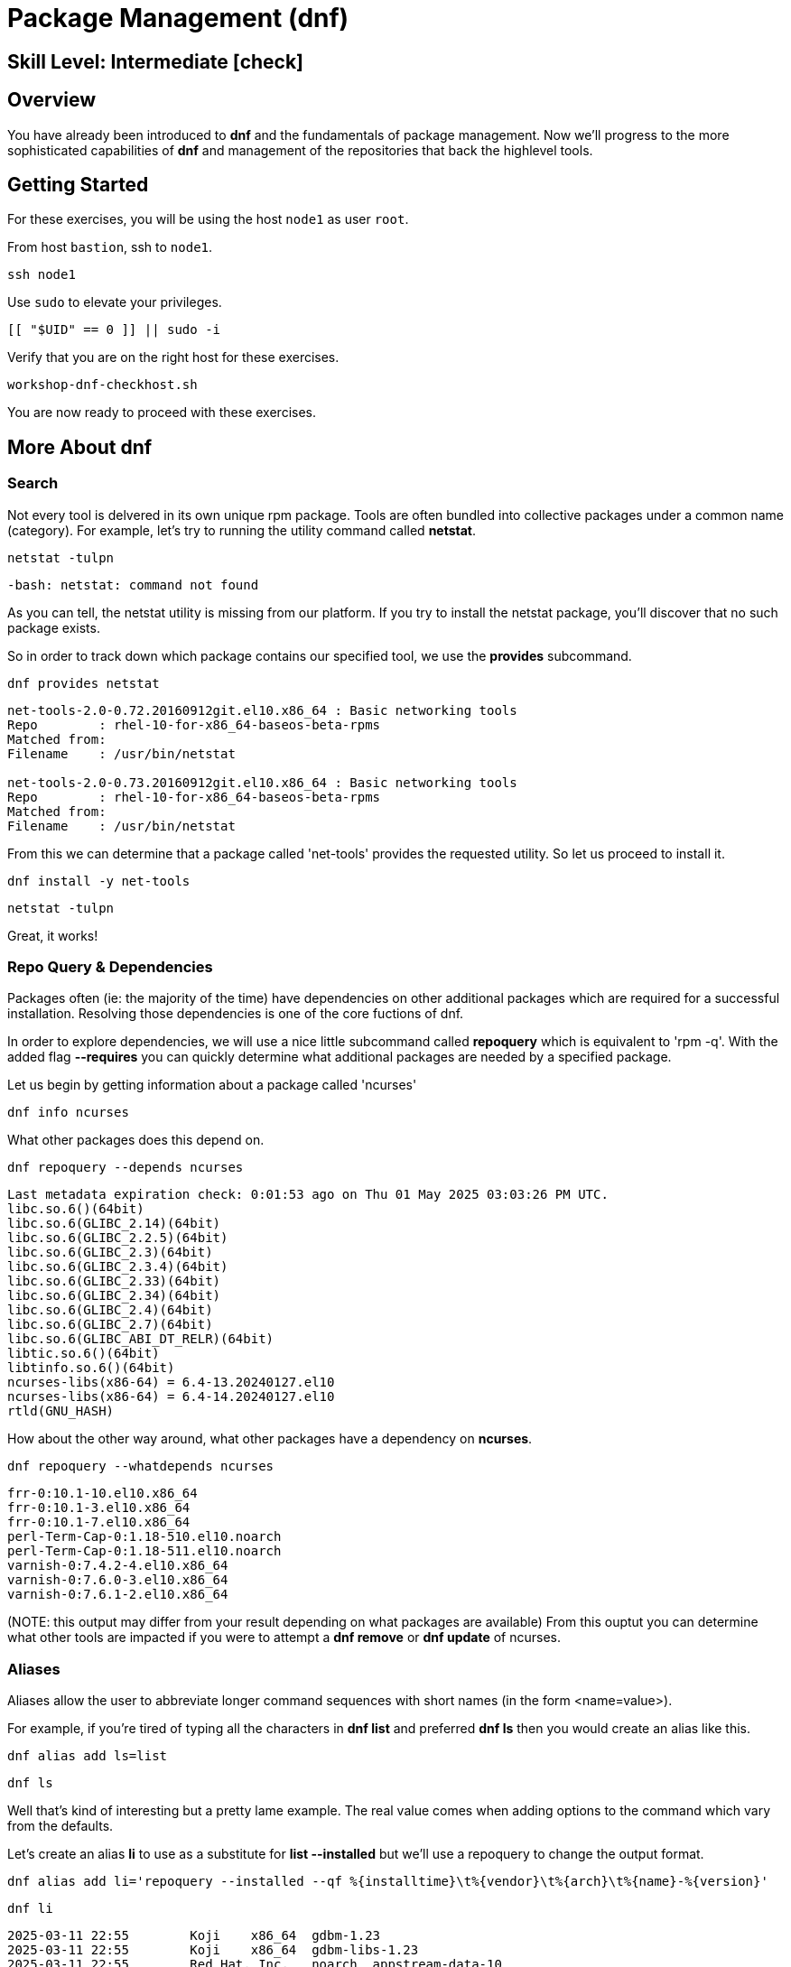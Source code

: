 
= *Package Management* (dnf)

[discrete]
== *Skill Level: Intermediate* icon:check[]




== Overview

You have already been introduced to *dnf* and the fundamentals of package management.  Now we'll progress to the more sophisticated capabilities of *dnf* and management of the repositories that back the highlevel tools.

== Getting Started

For these exercises, you will be using the host `node1` as user `root`.

From host `bastion`, ssh to `node1`.

[{format_cmd}]
----
ssh node1
----

Use `sudo` to elevate your privileges.

[{format_cmd}]
----
[[ "$UID" == 0 ]] || sudo -i
----

Verify that you are on the right host for these exercises.

[{format_cmd}]
----
workshop-dnf-checkhost.sh
----

You are now ready to proceed with these exercises.




== More About dnf

=== Search

Not every tool is delvered in its own unique rpm package.  Tools are often bundled into collective packages under a common name (category).  
For example, let's try to running the utility command called *netstat*.

[{format_cmd}]
----
netstat -tulpn
----

[{format_output}]
----
-bash: netstat: command not found
----

As you can tell, the netstat utility is missing from our platform.
If you try to install the netstat package, you'll discover that no such package exists.

So in order to track down which package contains our specified tool, we use the *provides* subcommand.

[{format_cmd}]
----
dnf provides netstat
----

[{format_output}]
----
net-tools-2.0-0.72.20160912git.el10.x86_64 : Basic networking tools
Repo        : rhel-10-for-x86_64-baseos-beta-rpms
Matched from:
Filename    : /usr/bin/netstat

net-tools-2.0-0.73.20160912git.el10.x86_64 : Basic networking tools
Repo        : rhel-10-for-x86_64-baseos-beta-rpms
Matched from:
Filename    : /usr/bin/netstat
----

From this we can determine that a package called 'net-tools' provides the requested utility.
So let us proceed to install it.

[{format_cmd}]
----
dnf install -y net-tools
----

[{format_cmd}]
----
netstat -tulpn
----

Great, it works!

=== Repo Query & Dependencies

Packages often (ie: the majority of the time) have dependencies on other additional packages which are required for a successful installation.  Resolving those dependencies is one of the core fuctions of dnf. 

In order to explore dependencies, we will use a nice little subcommand called *repoquery* which is equivalent to 'rpm -q'.  With the added flag *--requires* you
can quickly determine what additional packages are needed by a specified package.

Let us begin by getting information about a package called 'ncurses'

[{format_cmd}]
----
dnf info ncurses
----

What other packages does this depend on.

[{format_cmd}]
----
dnf repoquery --depends ncurses
----

[{format_output}]
----
Last metadata expiration check: 0:01:53 ago on Thu 01 May 2025 03:03:26 PM UTC.
libc.so.6()(64bit)
libc.so.6(GLIBC_2.14)(64bit)
libc.so.6(GLIBC_2.2.5)(64bit)
libc.so.6(GLIBC_2.3)(64bit)
libc.so.6(GLIBC_2.3.4)(64bit)
libc.so.6(GLIBC_2.33)(64bit)
libc.so.6(GLIBC_2.34)(64bit)
libc.so.6(GLIBC_2.4)(64bit)
libc.so.6(GLIBC_2.7)(64bit)
libc.so.6(GLIBC_ABI_DT_RELR)(64bit)
libtic.so.6()(64bit)
libtinfo.so.6()(64bit)
ncurses-libs(x86-64) = 6.4-13.20240127.el10
ncurses-libs(x86-64) = 6.4-14.20240127.el10
rtld(GNU_HASH)
----

How about the other way around, what other packages have a dependency on *ncurses*.

[{format_cmd}]
----
dnf repoquery --whatdepends ncurses
----

[{format_output}]
----
frr-0:10.1-10.el10.x86_64
frr-0:10.1-3.el10.x86_64
frr-0:10.1-7.el10.x86_64
perl-Term-Cap-0:1.18-510.el10.noarch
perl-Term-Cap-0:1.18-511.el10.noarch
varnish-0:7.4.2-4.el10.x86_64
varnish-0:7.6.0-3.el10.x86_64
varnish-0:7.6.1-2.el10.x86_64
----

(NOTE: this output may differ from your result depending on what packages are available)
From this ouptut you can determine what other tools are impacted if you were to attempt a *dnf remove* or *dnf update* of ncurses.




=== Aliases

Aliases allow the user to abbreviate longer command sequences with short names (in the form <name=value>).

For example, if you're tired of typing all the characters in *dnf list* and preferred *dnf ls* then you would create an alias like this.

[{format_cmd}]
----
dnf alias add ls=list
----

[{format_cmd}]
----
dnf ls
----

Well that's kind of interesting but a pretty lame example.  The real value comes when adding options to the command which vary from the defaults.

Let's create an alias *li* to use as a substitute for *list --installed* but we'll use a repoquery to change the output format.

[{format_cmd_noattr}]
----
dnf alias add li='repoquery --installed --qf %{installtime}\t%{vendor}\t%{arch}\t%{name}-%{version}'
----

[{format_cmd}]
----
dnf li
----

[{format_output}]
----
2025-03-11 22:55        Koji    x86_64  gdbm-1.23
2025-03-11 22:55        Koji    x86_64  gdbm-libs-1.23
2025-03-11 22:55        Red Hat, Inc.   noarch  appstream-data-10
2025-03-11 22:55        Red Hat, Inc.   noarch  basesystem-11
2025-03-11 22:55        Red Hat, Inc.   noarch  ca-certificates-2024.2.69_v8.0.303
2025-03-11 22:55        Red Hat, Inc.   noarch  crontabs-1.11^20190603git9e74f2d
2025-03-11 22:55        Red Hat, Inc.   noarch  crypto-policies-20250214
2025-03-11 22:55        Red Hat, Inc.   noarch  dbus-common-1.14.10
2025-03-11 22:55        Red Hat, Inc.   noarch  dnf-plugins-core-4.7.0
2025-03-11 22:55        Red Hat, Inc.   noarch  efi-filesystem-6
2025-03-11 22:55        Red Hat, Inc.   noarch  elfutils-default-yama-scope-0.192
2025-03-11 22:55        Red Hat, Inc.   noarch  fonts-filesystem-2.0.5
2025-03-11 22:55        Red Hat, Inc.   noarch  hwdata-0.379
2025-03-11 22:55        Red Hat, Inc.   noarch  initscripts-service-10.26
----

Or, how about an alias for listing the available packages

[{format_cmd_noattr}]
----
dnf alias add la='repoquery --available --qf %{reponame}\t%{arch}\t%{name}-%{version}'
----

[{format_cmd}]
----
dnf la
----

[{format_output}]
----
rhel-10-for-x86_64-appstream-beta-rpms  noarch  NetworkManager-config-connectivity-redhat-1.48.10
rhel-10-for-x86_64-appstream-beta-rpms  noarch  NetworkManager-config-connectivity-redhat-1.51.5
rhel-10-for-x86_64-appstream-beta-rpms  noarch  NetworkManager-config-connectivity-redhat-1.51.6
rhel-10-for-x86_64-appstream-beta-rpms  noarch  NetworkManager-config-connectivity-redhat-1.51.90
rhel-10-for-x86_64-appstream-beta-rpms  noarch  NetworkManager-config-connectivity-redhat-1.52.0
rhel-10-for-x86_64-appstream-beta-rpms  noarch  WALinuxAgent-2.9.1.1
rhel-10-for-x86_64-appstream-beta-rpms  noarch  WALinuxAgent-udev-2.9.1.1
rhel-10-for-x86_64-appstream-beta-rpms  noarch  adobe-mappings-cmap-20230622
rhel-10-for-x86_64-appstream-beta-rpms  noarch  adobe-mappings-cmap-deprecated-20230622
rhel-10-for-x86_64-appstream-beta-rpms  noarch  adobe-mappings-pdf-20190401
rhel-10-for-x86_64-appstream-beta-rpms  noarch  adwaita-cursor-theme-46.0
rhel-10-for-x86_64-appstream-beta-rpms  noarch  adwaita-icon-theme-46.0
rhel-10-for-x86_64-appstream-beta-rpms  noarch  alsa-firmware-1.2.4
rhel-10-for-x86_64-appstream-beta-rpms  noarch  alsa-sof-firmware-2024.03

<...output truncated...>
----

Here is how you see the list of the configured aliases.

[{format_cmd}]
----
dnf alias list 
----

[{format_output}]
----
Alias ls='list'
Alias li='repoquery --installed --qf %{installtime}\t%{vendor}\t%{arch}\t%{name}-%{version}'
Alias la='repoquery --available --qf %{reponame}\t%{arch}\t%{name}-%{version}'
----

And lastly, how to delete an alias.


[{format_cmd}]
----
dnf alias delete la
----




=== Groups

Package groups are defined in the repository.  Red Hat creates a few package groups in the distribution ISOs
inoder to make installations a little more covenient and consistent.

To see a list of available group names

[{format_cmd}]
----
dnf grouplist
----

[{format_output}]
----
Available Environment Groups:
   Server with GUI
   Server
   Minimal Install
   Workstation
   Virtualization Host
   Custom Operating System
Available Groups:
   Container Management
   .NET Development
   Console Internet Tools
   RPM Development Tools
   System Tools
----

To install a group you use the *groupinstall* command.  Since we are not interested in installing
anything for this workshop, we'll use the test flags that were introduced in the fundamentals unit.

[{format_cmd}]
----
dnf groupinstall "RPM Development Tools" -y --setopt tsflags=test
----

[{format_output}]
----
<...output truncated...>

(28/30): unzip-6.0-68.el10.x86_64.rpm                   2.1 MB/s | 194 kB     00:00    
(29/30): zip-3.0-44.el10.x86_64.rpm                     2.5 MB/s | 274 kB     00:00    
(30/30): systemd-rpm-macros-257-9.el10_0.1.noarch.rpm   143 kB/s |  22 kB     00:00    
-----------------------------------------------------------------------------------
Total                                                   4.7 MB/s | 6.4 MB     00:01     
Running transaction check
Transaction check succeeded.
Running transaction test
Transaction test succeeded.
Complete!
The downloaded packages were saved in cache until the next successful transaction.
You can remove cached packages by executing 'dnf clean packages'.
----


You could just as easily use the groupremove to uninstall the package collection.




=== Clean

After a session of installing and/or upgrading pacakges, there can be quite a bit of left over data
using up your precious storage.  To clean up the space, use the sub command 'clean'.

[{format_cmd}]
----
dnf clean all
----

== Repositories

DNF operates on the concept of package repositories, commonly referred to as repos.  

    * System can have a single or many repos configured

Repos typically fall into 2 categories:

    * Traditional - static pool of packages organized into structured filesystem for local or remote access

    * Managed / Service - service that provides dynamic managed repos (ex: Red Hat Satellite)

=== List Repos

[{format_cmd}]
----
dnf repolist
----

=== Add Repo

Repo configuration files are stored in '/etc/yum.repo.d'

Creating a repo config can be done:

   * by hand, 
   * by using the *dnf config-manager*, or 
   * by installing a package that contains the repo config (most common).  

Installing a package with the repo config often has the added advantage of installing keys which validate sources and improve security of your host.

A common repo to add to RHEL development systems is EPEL.  This repository (Extra Pacakges for Enterprise Linux) contains pacakges
from the Fedora development community which have been compiled and verified for installation on RHEL.  Software from EPEL offers a path
to trying new things on RHEL which would not otherwise be possible.

NOTE:  The packages from EPEL are COMMUNITY SUPPORT ONLY!!!  We are using EPEL for example purposes only.

Let's add the EPEL repo to our RHEL 10 host.

[{format_cmd}]
----
dnf install -y https://dl.fedoraproject.org/pub/epel/epel-release-latest-10.noarch.rpm
----

[{format_cmd}]
----
dnf repolist
----

[{format_output}]
----
Updating Subscription Management repositories.
repo id                                  repo name
epel                                     Extra Packages for Enterprise Linux 10 - x86_64
rhel-10-for-x86_64-appstream-beta-rpms   Red Hat Enterprise Linux 10 for x86_64 - AppStream Beta (RPMs)
rhel-10-for-x86_64-baseos-beta-rpms      Red Hat Enterprise Linux 10 for x86_64 - BaseOS Beta (RPMs)
----

Now let's list all of the repos provided with configuration we just installed.  Notice how most of the
repos are disabled.  Should you need to install something from epel-testing repo, you could temporarily 
enable a repo by adding the --enable-repo=<name> flag to most dnf operations.

[{format_cmd}]
----
dnf repolist --all 'epel*'
----

[{format_output}]
----
Updating Subscription Management repositories.
repo id                   repo name                                                              status
epel                      Extra Packages for Enterprise Linux 10 - x86_64                        enabled
epel-debuginfo            Extra Packages for Enterprise Linux 10 - x86_64 - Debug                disabled
epel-source               Extra Packages for Enterprise Linux 10 - x86_64 - Source               disabled
epel-testing              Extra Packages for Enterprise Linux 10 - Testing - x86_64              disabled
epel-testing-debuginfo    Extra Packages for Enterprise Linux 10 - Testing - x86_64 - Debug      disabled
epel-testing-source       Extra Packages for Enterprise Linux 10 - Testing - x86_64 - Source     disabled
----

[{format_cmd}]
----
dnf repolist --all 'epel*' --enablerepo=epel-testing
----

[{format_output}]
----
Updating Subscription Management repositories.
repo id                   repo name                                                              status
epel                      Extra Packages for Enterprise Linux 10 - x86_64                        enabled
epel-debuginfo            Extra Packages for Enterprise Linux 10 - x86_64 - Debug                disabled
epel-source               Extra Packages for Enterprise Linux 10 - x86_64 - Source               disabled
epel-testing              Extra Packages for Enterprise Linux 10 - Testing - x86_64              enabled
epel-testing-debuginfo    Extra Packages for Enterprise Linux 10 - Testing - x86_64 - Debug      disabled
epel-testing-source       Extra Packages for Enterprise Linux 10 - Testing - x86_64 - Source     disabled
----

List the available pacakges from the EPEL repo

[{format_cmd}]
----
dnf list --available --repo epel
----




=== Disable Repo

Just like you can enable a repo temporarily, you can disable a repo temporarily as well.

[{format_cmd}]
----
dnf repolist --all 'epel*' --disablerepo=epel
----

For something more permanent, you can use config-manager to set the repo disabled.

[{format_cmd}]
----
dnf config-manager --set-disabled epel
----

[{format_cmd}]
----
dnf repolist --all 'epel*' 
----

Or you could edit the config file manually to flip the enabled flag.



=== Remove Repo

Removing a repo is a pretty simple operation which can be done in a couple of ways:

  * remove (or rename) the config file in /etc/yum.repos.d
  * use dnf to remove the pkg which added the repo config


== Conclusion

This concludes the unit.

Time to finish and return the shell to it's home position.

[{format_cmd}]
----
workshop-finish-exercise.sh
----



== Further Reading

    * link:https://docs.redhat.com/en/documentation/red_hat_enterprise_linux/10/html-single/managing_software_with_the_dnf_tool/index[RHEL 10 Documentation: Managing software with the DNF tool]  

[discrete]
== End of Unit

ifdef::env-github[]
link:../RHEL10-Workshop.adoc#toc[Return to TOC]
endif::[]

////
Always end files with a blank line to avoid include problems.
////

